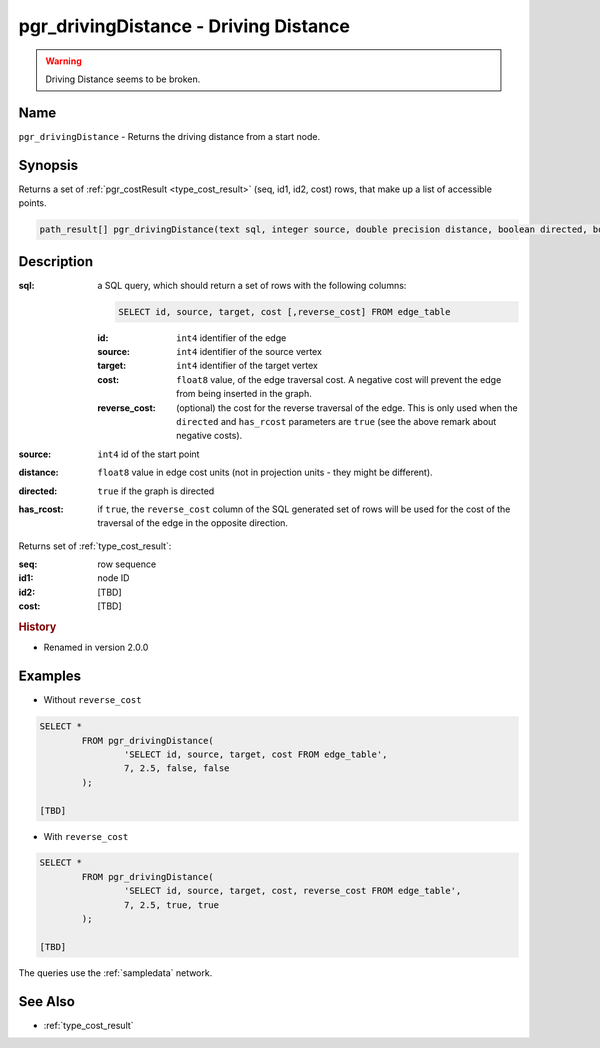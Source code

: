 .. 
   ****************************************************************************
    pgRouting Manual
    Copyright(c) pgRouting Contributors

    This documentation is licensed under a Creative Commons Attribution-Share  
    Alike 3.0 License: http://creativecommons.org/licenses/by-sa/3.0/
   ****************************************************************************

.. _pgr_driving_distance:

pgr_drivingDistance - Driving Distance
===============================================================================

.. index:: 
	single: pgr_drivingDistance(text,integer,double precision,boolean,boolean)
	module: driving_distance

.. warning:: Driving Distance seems to be broken.

Name
-------------------------------------------------------------------------------

``pgr_drivingDistance`` - Returns the driving distance from a start node.


Synopsis
-------------------------------------------------------------------------------

Returns a set of :ref:`pgr_costResult <type_cost_result>` (seq, id1, id2, cost) rows, that make up a list of accessible points.

.. code-block:: sql

	path_result[] pgr_drivingDistance(text sql, integer source, double precision distance, boolean directed, boolean has_rcost);


Description
-------------------------------------------------------------------------------

:sql: a SQL query, which should return a set of rows with the following columns:

	.. code-block:: sql

		SELECT id, source, target, cost [,reverse_cost] FROM edge_table


	:id: ``int4`` identifier of the edge
	:source: ``int4`` identifier of the source vertex
	:target: ``int4`` identifier of the target vertex
	:cost: ``float8`` value, of the edge traversal cost. A negative cost will prevent the edge from being inserted in the graph.
	:reverse_cost: (optional) the cost for the reverse traversal of the edge. This is only used when the ``directed`` and ``has_rcost`` parameters are ``true`` (see the above remark about negative costs).

:source: ``int4`` id of the start point
:distance: ``float8`` value in edge cost units (not in projection units - they might be different).
:directed: ``true`` if the graph is directed
:has_rcost: if ``true``, the ``reverse_cost`` column of the SQL generated set of rows will be used for the cost of the traversal of the edge in the opposite direction.

Returns set of :ref:`type_cost_result`:

:seq:   row sequence
:id1:   node ID
:id2:   [TBD]
:cost:  [TBD]


.. rubric:: History

* Renamed in version 2.0.0


Examples
-------------------------------------------------------------------------------

* Without ``reverse_cost``

.. code-block:: sql

	SELECT * 
		FROM pgr_drivingDistance(
			'SELECT id, source, target, cost FROM edge_table',
			7, 2.5, false, false
		);

	[TBD]

* With ``reverse_cost``

.. code-block:: sql

	SELECT * 
		FROM pgr_drivingDistance(
			'SELECT id, source, target, cost, reverse_cost FROM edge_table',
			7, 2.5, true, true
		);

	[TBD]

The queries use the :ref:`sampledata` network.


See Also
-------------------------------------------------------------------------------

* :ref:`type_cost_result`

